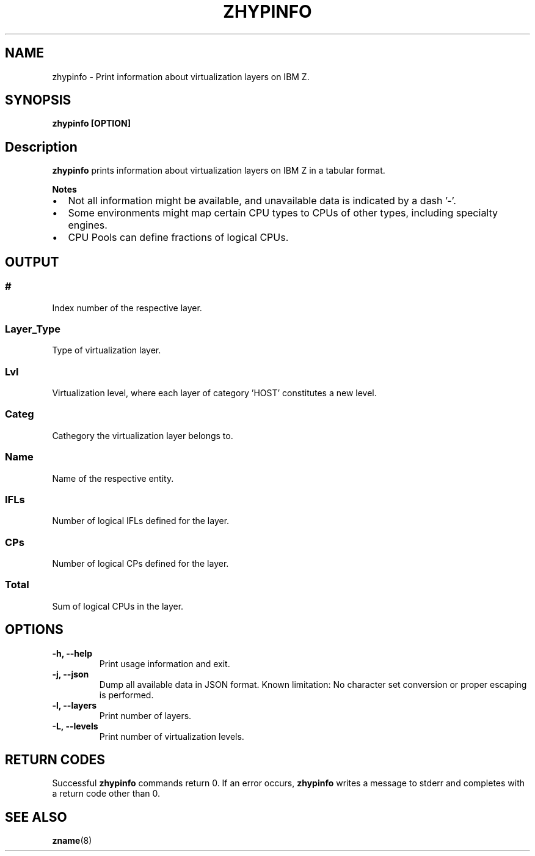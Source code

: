 .\" Copyright IBM Corp. 2020
.\" ----------------------------------------------------------------------

.TH ZHYPINFO 8 "September 2020" "qclib" "System Administration Commands"

.SH NAME
zhypinfo \- Print information about virtualization layers on IBM Z.

.SH SYNOPSIS

.B zhypinfo [OPTION]

.SH Description
.B zhypinfo
prints information about virtualization layers on IBM Z in a
tabular format.
.P
.B Notes
.IP \[bu] 2
Not all information might be available, and unavailable
data is indicated by a dash '-'.
.IP \[bu]
Some environments might map certain CPU types to CPUs of other
types, including specialty engines.
.IP \[bu]
CPU Pools can define fractions of logical CPUs.


.SH OUTPUT
.SS "#"
Index number of the respective layer.
.SS "Layer_Type"
Type of virtualization layer.
.SS "Lvl"
Virtualization level, where each layer of category 'HOST' constitutes a
new level.
.SS "Categ"
Cathegory the virtualization layer belongs to.
.SS "Name"
Name of the respective entity.
.SS "IFLs"
Number of logical IFLs defined for the layer.
.SS "CPs"
Number of logical CPs defined for the layer.
.SS "Total"
Sum of logical CPUs in the layer.


.SH OPTIONS
.TP
.BR "\-h, \-\-help"
Print usage information and exit.
.TP
.BR "\-j, \-\-json"
Dump all available data in JSON format. Known limitation: No character set
conversion or proper escaping is performed.
.TP
.BR "\-l, \-\-layers"
Print number of layers.
.TP
.BR "\-L, \-\-levels"
Print number of virtualization levels.

.SH RETURN CODES
Successful \fBzhypinfo\fR commands return 0.
If an error occurs, \fBzhypinfo\fR writes a message to stderr and
completes with a return code other than 0.
.P
.SH SEE ALSO
.BR zname (8)
